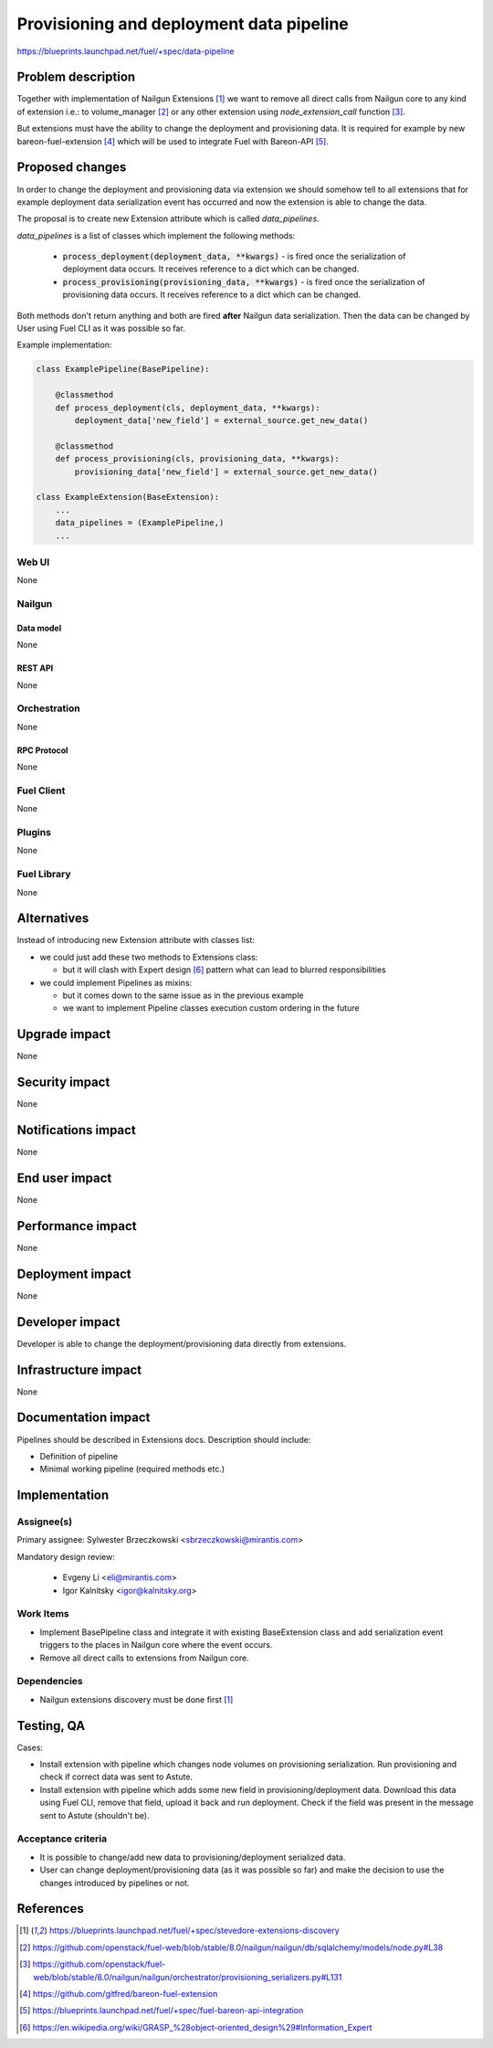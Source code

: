 ..
 This work is licensed under a Creative Commons Attribution 3.0 Unported
 License.

 http://creativecommons.org/licenses/by/3.0/legalcode

=========================================
Provisioning and deployment data pipeline
=========================================

https://blueprints.launchpad.net/fuel/+spec/data-pipeline

--------------------
Problem description
--------------------

Together with implementation of Nailgun Extensions [#nailgun_extensions]_
we want to remove all direct calls from Nailgun core to any kind of extension
i.e.: to volume_manager [#volume_manager_import]_ or any other extension using
`node_extension_call` function [#node_extension_call]_.

But extensions must have the ability to change the deployment and provisioning
data. It is required for example by new bareon-fuel-extension
[#bareon_fuel_extension]_ which will be used to integrate Fuel with Bareon-API
[#bareon_api]_.

----------------
Proposed changes
----------------

In order to change the deployment and provisioning data via extension we
should somehow tell to all extensions that for example deployment data
serialization event has occurred and now the extension is able to change the
data.

The proposal is to create new Extension attribute which is called
`data_pipelines`.

`data_pipelines` is a list of classes which implement the following methods:

  * :code:`process_deployment(deployment_data, **kwargs)` - is fired once the
    serialization of deployment data occurs. It receives reference to a dict
    which can be changed.

  * :code:`process_provisioning(provisioning_data, **kwargs)` - is fired once
    the serialization of provisioning data occurs. It receives reference to a
    dict which can be changed.

Both methods don't return anything and both are fired **after** Nailgun data
serialization. Then the data can be changed by User using Fuel CLI as it was
possible so far.

Example implementation:

.. code:: python

  class ExamplePipeline(BasePipeline):

      @classmethod
      def process_deployment(cls, deployment_data, **kwargs):
          deployment_data['new_field'] = external_source.get_new_data()

      @classmethod
      def process_provisioning(cls, provisioning_data, **kwargs):
          provisioning_data['new_field'] = external_source.get_new_data()

  class ExampleExtension(BaseExtension):
      ...
      data_pipelines = (ExamplePipeline,)
      ...





Web UI
======

None

Nailgun
=======

Data model
----------

None


REST API
--------

None


Orchestration
=============

None


RPC Protocol
------------

None


Fuel Client
===========

None


Plugins
=======

None


Fuel Library
============

None

------------
Alternatives
------------

Instead of introducing new Extension attribute with classes list:

* we could just add these two methods to Extensions class:

  * but it will clash with Expert design [#expert_pattern]_ pattern what can
    lead to blurred responsibilities

* we could implement Pipelines as mixins:

  * but it comes down to the same issue as in the previous example

  * we want to implement Pipeline classes execution custom ordering in the
    future


--------------
Upgrade impact
--------------

None


---------------
Security impact
---------------

None

--------------------
Notifications impact
--------------------

None

---------------
End user impact
---------------

None

------------------
Performance impact
------------------

None

-----------------
Deployment impact
-----------------

None


----------------
Developer impact
----------------

Developer is able to change the deployment/provisioning data directly from
extensions.


---------------------
Infrastructure impact
---------------------

None

--------------------
Documentation impact
--------------------

Pipelines should be described in Extensions docs. Description should include:

* Definition of pipeline

* Minimal working pipeline (required methods etc.)


--------------
Implementation
--------------

Assignee(s)
===========

Primary assignee: Sylwester Brzeczkowski <sbrzeczkowski@mirantis.com>

Mandatory design review:

  * Evgeny Li <eli@mirantis.com>
  * Igor Kalnitsky <igor@kalnitsky.org>

Work Items
==========

* Implement BasePipeline class and integrate it with existing
  BaseExtension class and add serialization event triggers to
  the places in Nailgun core where the event occurs.

* Remove all direct calls to extensions from Nailgun core.

Dependencies
============

* Nailgun extensions discovery must be done first [#nailgun_extensions]_


------------
Testing, QA
------------

Cases:

* Install extension with pipeline which changes node volumes on provisioning
  serialization. Run provisioning and check if correct data was sent to Astute.

* Install extension with pipeline which adds some new field in
  provisioning/deployment data. Download this data using Fuel CLI, remove that
  field, upload it back and run deployment. Check if the field was present
  in the message sent to Astute (shouldn't be).

Acceptance criteria
===================

* It is possible to change/add new data to provisioning/deployment serialized
  data.

* User can change deployment/provisioning data (as it was possible so far)
  and make the decision to use the changes introduced by pipelines or not.


----------
References
----------

.. [#nailgun_extensions] https://blueprints.launchpad.net/fuel/+spec/stevedore-extensions-discovery
.. [#volume_manager_import] https://github.com/openstack/fuel-web/blob/stable/8.0/nailgun/nailgun/db/sqlalchemy/models/node.py#L38
.. [#node_extension_call] https://github.com/openstack/fuel-web/blob/stable/8.0/nailgun/nailgun/orchestrator/provisioning_serializers.py#L131
.. [#bareon_fuel_extension] https://github.com/gitfred/bareon-fuel-extension
.. [#bareon_api] https://blueprints.launchpad.net/fuel/+spec/fuel-bareon-api-integration
.. [#expert_pattern] https://en.wikipedia.org/wiki/GRASP_%28object-oriented_design%29#Information_Expert